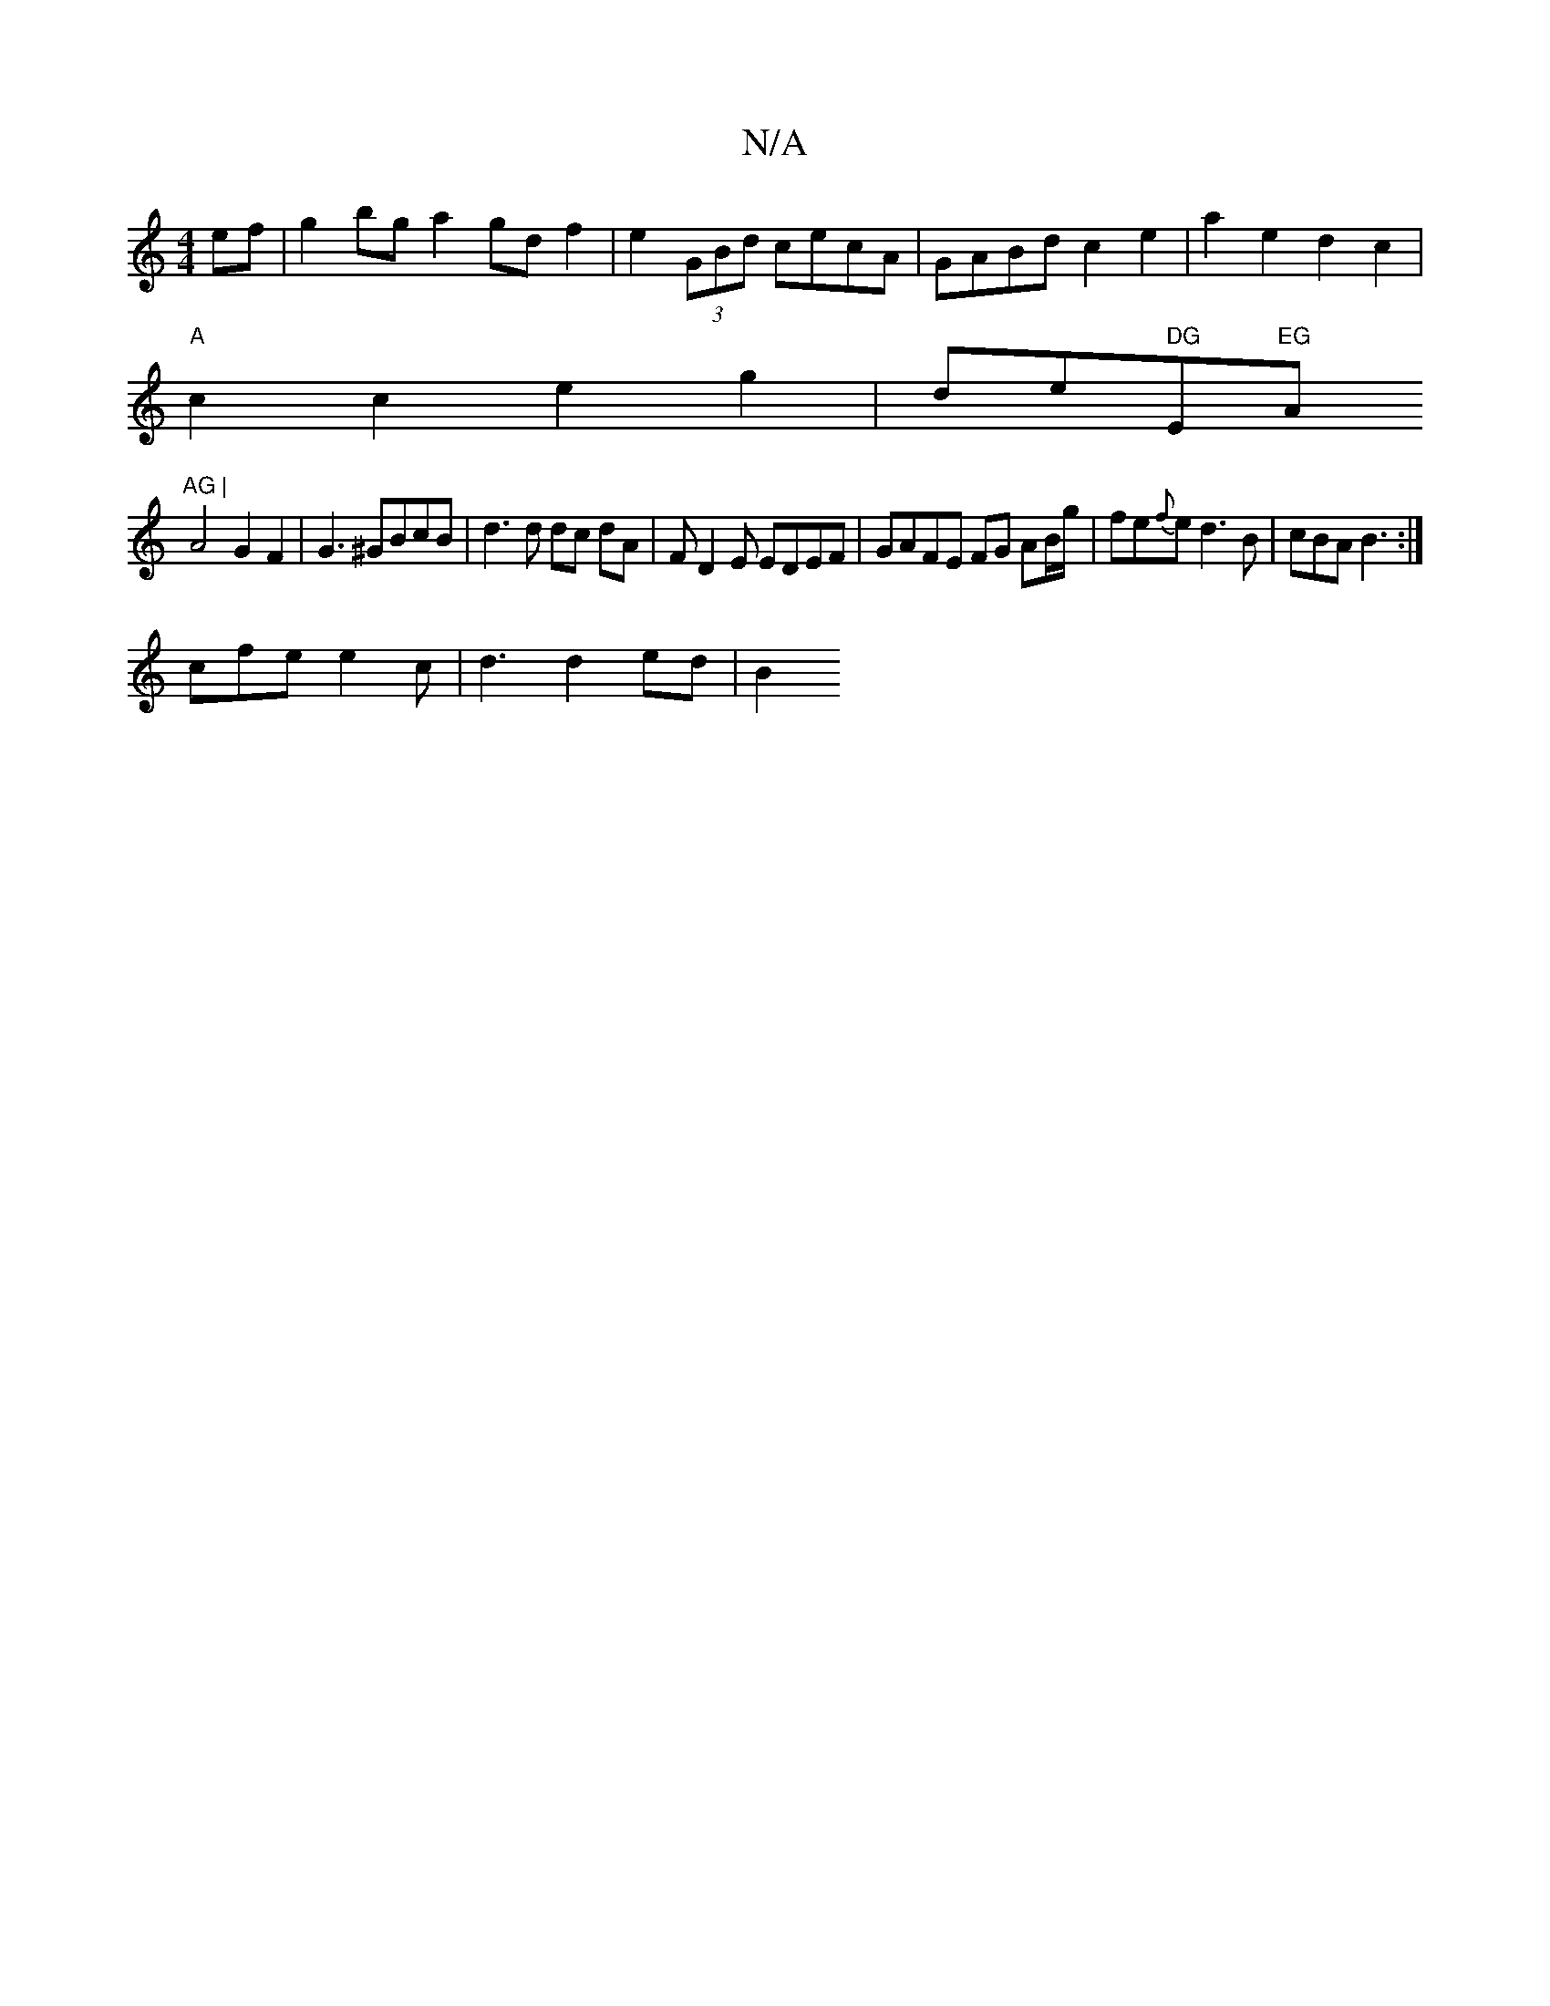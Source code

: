 X:1
T:N/A
M:4/4
R:N/A
K:Cmajor
ef|g2bg a2gdf2|e2 (3GBd cecA | GABd c2 e2 | a2-e2 d2 c2 |
"A"c2c2 e2g2|sidirimer" DG"E"EG "A"AG |
A4 G2 F2 |G3 ^GBcB | d3 d dc dA | FD2E EDEF | GAFE FG AB/g/|fe{f}e d3B|cBA B3:|
cfe e2c|d3 d2 ed | B2 
